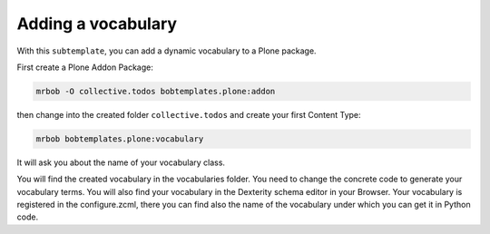 ===================
Adding a vocabulary
===================

With this ``subtemplate``, you can add a dynamic vocabulary to a Plone package.

First create a Plone Addon Package:

.. code-block:: sh

    mrbob -O collective.todos bobtemplates.plone:addon

then change into the created folder ``collective.todos`` and create your first Content Type:

.. code-block:: sh

    mrbob bobtemplates.plone:vocabulary

It will ask you about the name of your vocabulary class.

You will find the created vocabulary in the vocabularies folder. You need to change the concrete code to generate your vocabulary terms. You will also find your vocabulary in the Dexterity schema editor in your Browser. Your vocabulary is registered in the configure.zcml, there you can find also the name of the vocabulary under which you can get it in Python code.
